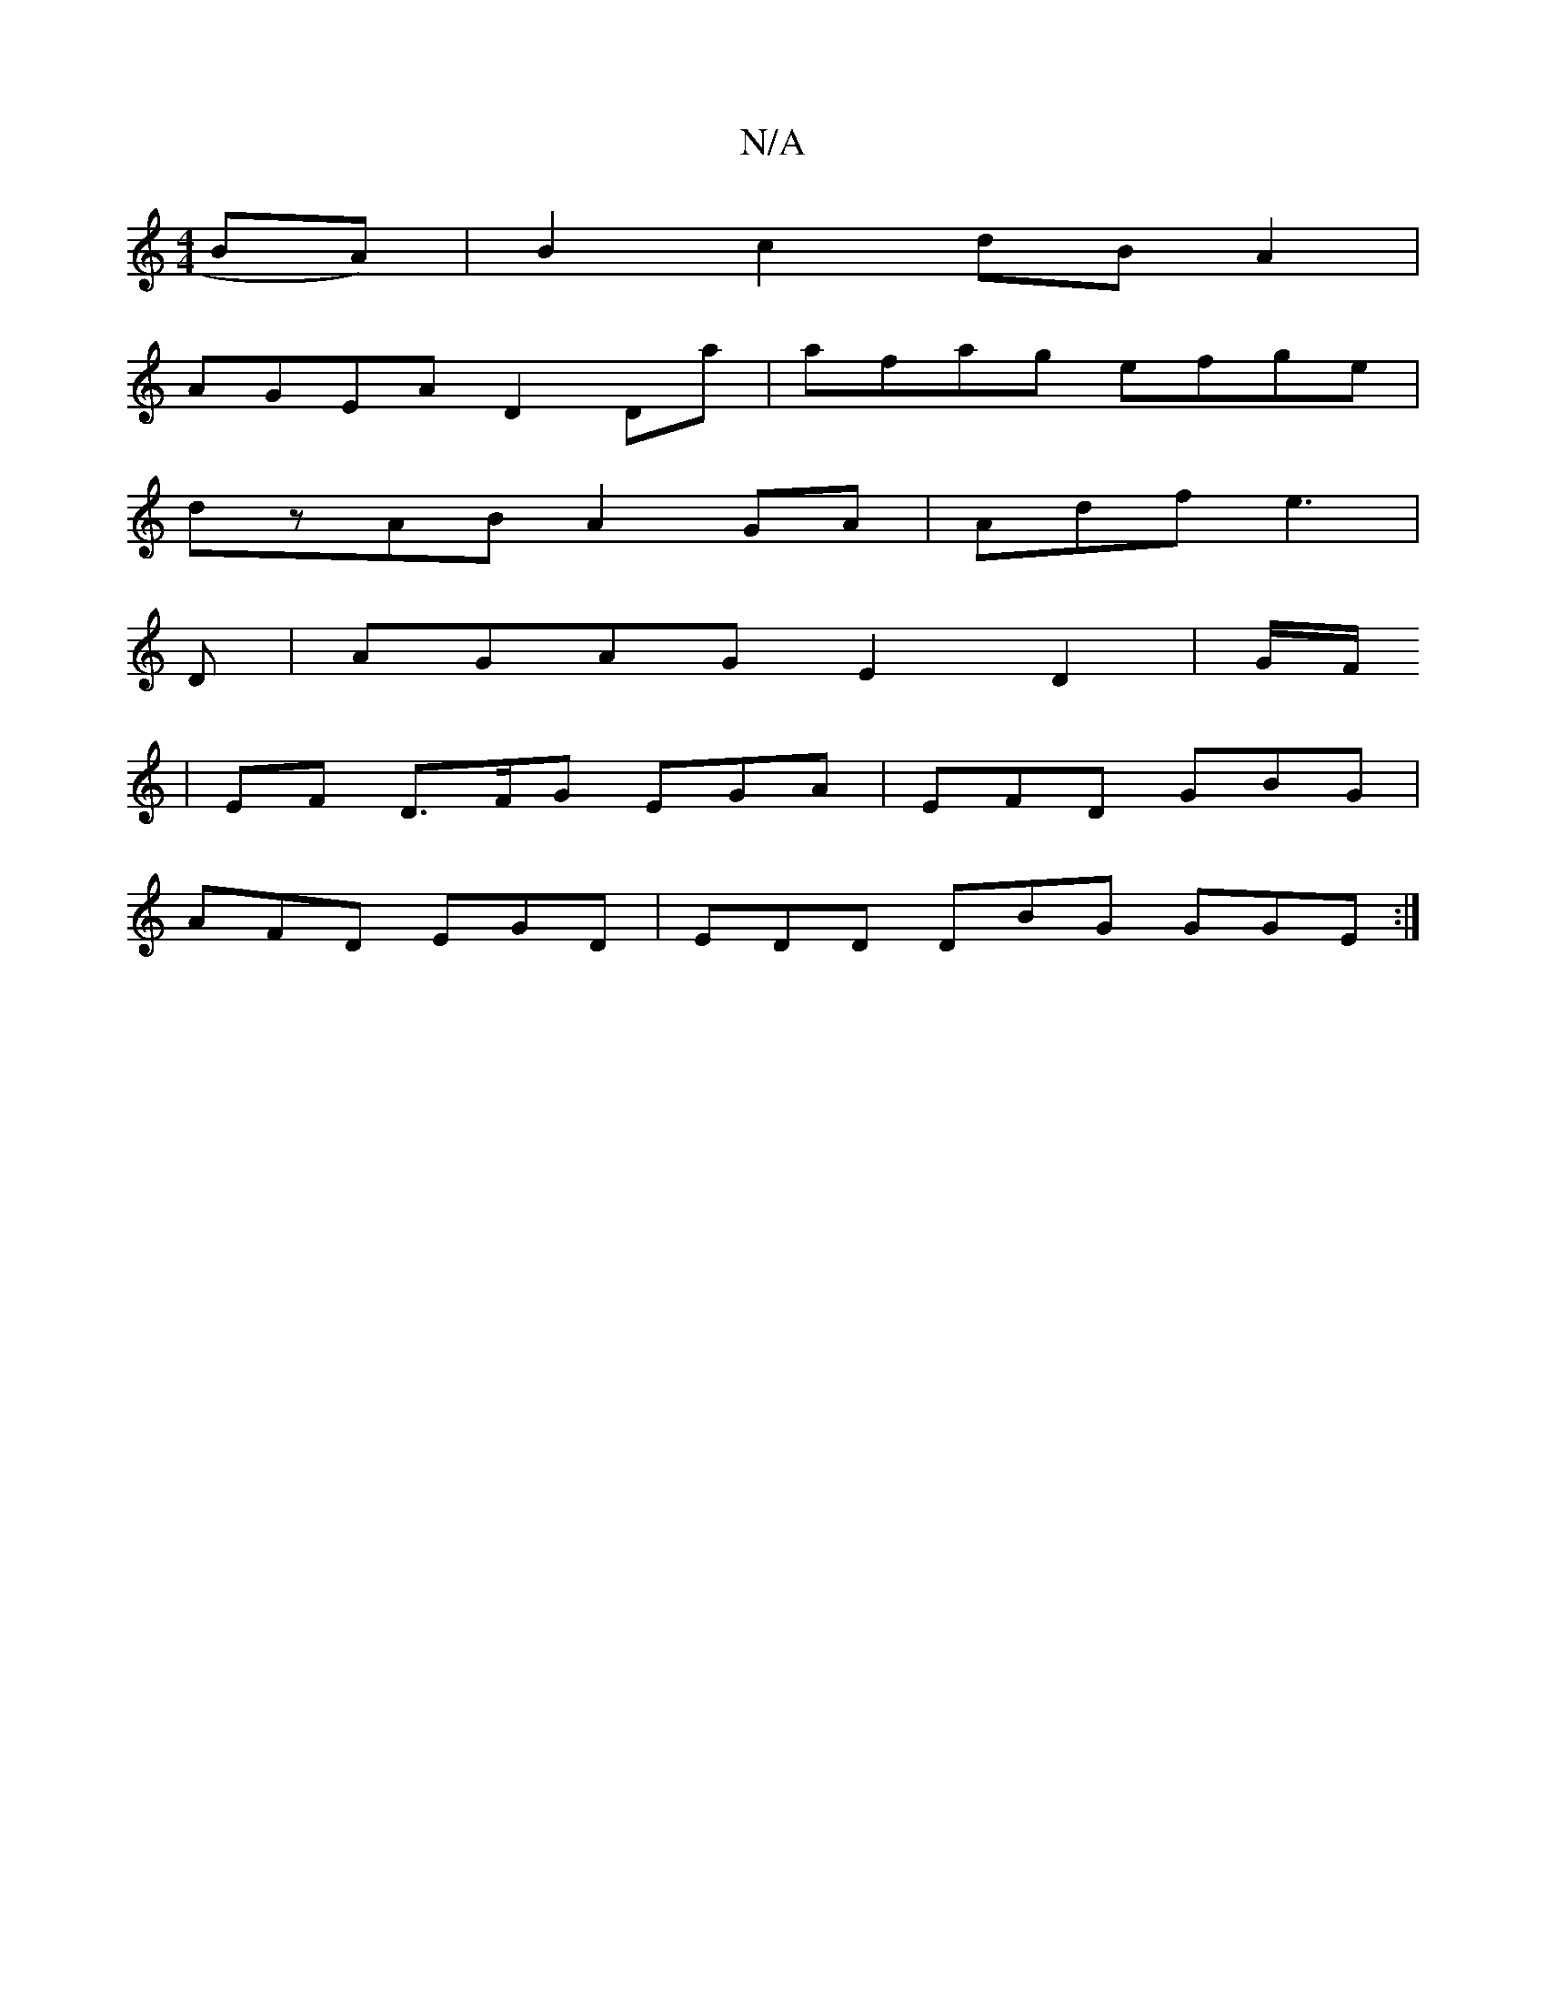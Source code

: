 X:1
T:N/A
M:4/4
R:N/A
K:Cmajor
BA) | B2 c2 dB A2 |
AGEA D2Da|afag efge|
dzAB A2GA|Adf e3 |
D|AGAG E2 D2 | G/F/
|EF D>FG EGA | EFD GBG |
AFD EGD | EDD DBG GGE:|

|:G|Bed efa|afa gag|agf geg|aga geg|gaa geB|ABg fed|gd^c dcB:|

BAF GF